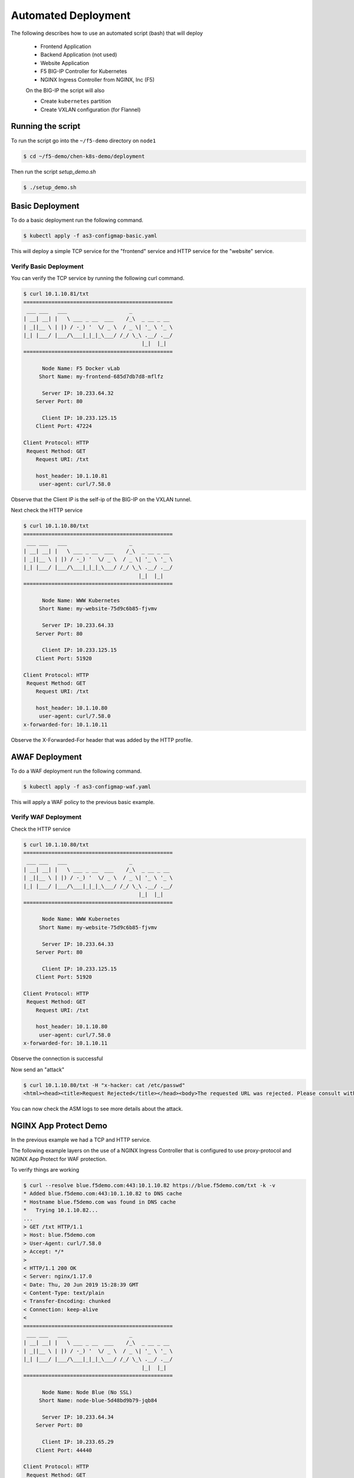 Automated Deployment
====================

The following describes how to use an automated script (bash) that will deploy

 * Frontend Application
 * Backend Application (not used)
 * Website Application
 * F5 BIG-IP Controller for Kubernetes
 * NGINX Ingress Controller from NGINX, Inc (F5)

 On the BIG-IP the script will also

 * Create ``kubernetes`` partition
 * Create VXLAN configuration (for Flannel)

Running the script
------------------

To run the script go into the ``~/f5-demo`` directory on ``node1``

.. code-block:: sh

  $ cd ~/f5-demo/chen-k8s-demo/deployment

Then run the script `setup_demo.sh`

.. code-block:: sh

  $ ./setup_demo.sh

Basic Deployment
----------------

To do a basic deployment run the following command.

.. code-block:: sh

  $ kubectl apply -f as3-configmap-basic.yaml

This will deploy a simple TCP service for the "frontend" service and HTTP service
for the "website" service.

Verify Basic Deployment
~~~~~~~~~~~~~~~~~~~~~~~

You can verify the TCP service by running the following curl command.

.. code-block:: text

  $ curl 10.1.10.81/txt
  ================================================
   ___ ___   ___                    _
  | __| __| |   \ ___ _ __  ___    /_\  _ __ _ __
  | _||__ \ | |) / -_) '  \/ _ \  / _ \| '_ \ '_ \
  |_| |___/ |___/\___|_|_|_\___/ /_/ \_\ .__/ .__/
                                        |_|  |_|
  ================================================

        Node Name: F5 Docker vLab
       Short Name: my-frontend-685d7db7d8-mflfz

        Server IP: 10.233.64.32
      Server Port: 80

        Client IP: 10.233.125.15
      Client Port: 47224

  Client Protocol: HTTP
   Request Method: GET
      Request URI: /txt

      host_header: 10.1.10.81
       user-agent: curl/7.58.0

Observe that the Client IP is the self-ip of the BIG-IP on the VXLAN tunnel.

Next check the HTTP service

.. code-block:: text

  $ curl 10.1.10.80/txt
  ================================================
   ___ ___   ___                    _
  | __| __| |   \ ___ _ __  ___    /_\  _ __ _ __
  | _||__ \ | |) / -_) '  \/ _ \  / _ \| '_ \ '_ \
  |_| |___/ |___/\___|_|_|_\___/ /_/ \_\ .__/ .__/
                                       |_|  |_|
  ================================================

        Node Name: WWW Kubernetes
       Short Name: my-website-75d9c6b85-fjvmv

        Server IP: 10.233.64.33
      Server Port: 80

        Client IP: 10.233.125.15
      Client Port: 51920

  Client Protocol: HTTP
   Request Method: GET
      Request URI: /txt

      host_header: 10.1.10.80
       user-agent: curl/7.58.0
  x-forwarded-for: 10.1.10.11

Observe the X-Forwarded-For header that was added by the HTTP profile.

AWAF Deployment
---------------

To do a WAF deployment run the following command.

.. code-block:: sh

  $ kubectl apply -f as3-configmap-waf.yaml

This will apply a WAF policy to the previous basic example.

Verify WAF Deployment
~~~~~~~~~~~~~~~~~~~~~~~

Check the HTTP service

.. code-block:: text

  $ curl 10.1.10.80/txt
  ================================================
   ___ ___   ___                    _
  | __| __| |   \ ___ _ __  ___    /_\  _ __ _ __
  | _||__ \ | |) / -_) '  \/ _ \  / _ \| '_ \ '_ \
  |_| |___/ |___/\___|_|_|_\___/ /_/ \_\ .__/ .__/
                                       |_|  |_|
  ================================================

        Node Name: WWW Kubernetes
       Short Name: my-website-75d9c6b85-fjvmv

        Server IP: 10.233.64.33
      Server Port: 80

        Client IP: 10.233.125.15
      Client Port: 51920

  Client Protocol: HTTP
   Request Method: GET
      Request URI: /txt

      host_header: 10.1.10.80
       user-agent: curl/7.58.0
  x-forwarded-for: 10.1.10.11

Observe the connection is successful

Now send an "attack"

.. code-block:: text

  $ curl 10.1.10.80/txt -H "x-hacker: cat /etc/passwd"
  <html><head><title>Request Rejected</title></head><body>The requested URL was rejected. Please consult with your administrator.<br><br>Your support ID is: 9673523032253005844</body></html>

You can now check the ASM logs to see more details about the attack.

NGINX App Protect Demo
----------------------

In the previous example we had a TCP and HTTP service.

The following example layers on the use of a NGINX Ingress Controller that is
configured to use proxy-protocol and NGINX App Protect for WAF protection.

To verify things are working

.. code-block:: text

  $ curl --resolve blue.f5demo.com:443:10.1.10.82 https://blue.f5demo.com/txt -k -v
  * Added blue.f5demo.com:443:10.1.10.82 to DNS cache
  * Hostname blue.f5demo.com was found in DNS cache
  *   Trying 10.1.10.82...
  ...
  > GET /txt HTTP/1.1
  > Host: blue.f5demo.com
  > User-Agent: curl/7.58.0
  > Accept: */*
  >
  < HTTP/1.1 200 OK
  < Server: nginx/1.17.0
  < Date: Thu, 20 Jun 2019 15:28:39 GMT
  < Content-Type: text/plain
  < Transfer-Encoding: chunked
  < Connection: keep-alive
  <
  ================================================
   ___ ___   ___                    _
  | __| __| |   \ ___ _ __  ___    /_\  _ __ _ __
  | _||__ \ | |) / -_) '  \/ _ \  / _ \| '_ \ '_ \
  |_| |___/ |___/\___|_|_|_\___/ /_/ \_\ .__/ .__/
                                        |_|  |_|
  ================================================

        Node Name: Node Blue (No SSL)
       Short Name: node-blue-5d48bd9b79-jqb84

        Server IP: 10.233.64.34
      Server Port: 80

        Client IP: 10.233.65.29
      Client Port: 44440

  Client Protocol: HTTP
   Request Method: GET
      Request URI: /txt

      host_header: blue.f5demo.com
       user-agent: curl/7.58.0
  x-forwarded-for: 10.1.10.11

This example connection is traversing a TCP virtual server that routes the connection
to the NGINX Ingress.  It injects a "proxy-protocol" header to pass along the original client
IP address.

You can also verify that NGINX App Protect is running by sending the following curl command
from the web host.

.. code-block:: shell
  
  $ curl --resolve blue.f5demo.com:443:10.1.10.82 https://blue.f5demo.com/txt -k -H "X-Hacker: cat /etc/passwd"
  
You can tail /var/log/appprotect.log on the node1 host to see the syslog output from NAP.

.. code-block:: shell
  
  $ tail /var/log/appprotect.log
  ...
    Oct  8 13:59:32 my-release-nginx-ingress-84d6d547cb-qbhlk ASM: attack_type="Non-browser Client,Predictable Resource Location,Command Execution",blocking_exception_reason="N/A"\
    ,date_time="2020-10-08 13:59:32",dest_port="443",ip_client="10.1.10.11",is_truncated="false",method="GET",policy_name="basic-block",protocol="HTTPS",request_status="blocked",res\
    ponse_code="0",severity="Critical",sig_cves="N/A",sig_ids="200003898,200003910",sig_names="""cat"" execution attempt (2) (Header),""/etc/passwd"" access (Header)",sig_set_names=\
    "{Command Execution Signatures;OS Command Injection Signatures},{Predictable Resource Location Signatures}",src_port="43390",sub_violations="N/A",support_id="2298481500605678128\
    ",threat_campaign_names="N/A",unit_hostname="N/A",uri="/txt",violation_rating="4",vs_name="13-blue.f5demo.com:8-/",x_forwarded_for_header_value="N/A",outcome="REJECTED",outcome_\
    reason="SECURITY_WAF_VIOLATION",violations="Attack signature detected,Violation Rating Threat detected",violation_details="<?xml version='1.0' encoding='UTF-8'?><BAD_MSG><violat\
    ion_masks><block>10000000000c00-3030cc0000000</block><alarm>477f0ed09200fa8-8003434cc0000000</alarm><learn>0-0</learn><staging>0-0</staging></violation_masks><request-violations\
    ><violation><viol_index>42</viol_index><viol_name>VIOL_ATTACK_SIGNATURE</viol_name><context>header</context><header><header_name>eC1oYWNrZXI=</header_name><header_value>Y2F0IC9l\
   dGMvcGFzc3dk</header_value><header_pattern>*</header_pattern><staging>0</staging></header><staging>0</staging><sig_data><sig_id>200003898</sig_id><blocking_mask>2</blocking_mask\
   ><kw_data><buffer>LjU4LjANCkFjY2VwdDogKi8qDQp4LWhhY2tlcjogY2F0IC9ldGMvcGFzc3dkDQoNCg==</buffer><offset>28</offset><length>8</length></kw_data></sig_data><sig_data><sig_id>200003\
   910</sig_id><blocking_mask>2</blocking_mask><kw_data><buffer>QWNjZXB0OiAqLyoNCngtaGFja2VyOiBjYXQgL2V0Yy9wYXNzd2QNCg0K</buffer><offset>27</offset><length>11</length></kw_data></s\
   ig_data></violation></request-violations></BAD_MSG>",request="GET /txt HTTP/1.1\r\nHost: blue.f5demo.com\r\nUser-Agent: curl/7.58.0\r\nAccept: */*\r\nx-hacker: cat /etc/passwd\r\
   \n\r\n"#015


Removing the AS3 Declaration
~~~~~~~~~~~~~~~~~~~~~~~~~~~~

In the previous examples an AS3 declaration was deployed as a configmap.  To
delete the existing AS3 configuration you need to update the configmap label.

.. code-block:: sh

  $ kubectl label cm f5demo-as3-configmap as3=false --overwrite
  $ kubectl label cm nginx-as3-configmap as3=false --overwrite -n nginx-ingress

Tearing it all down
-------------------

To reset the environment run the following (this will remove EVERYTHING).

.. code-block::

  $ ./teardown_demo.sh
